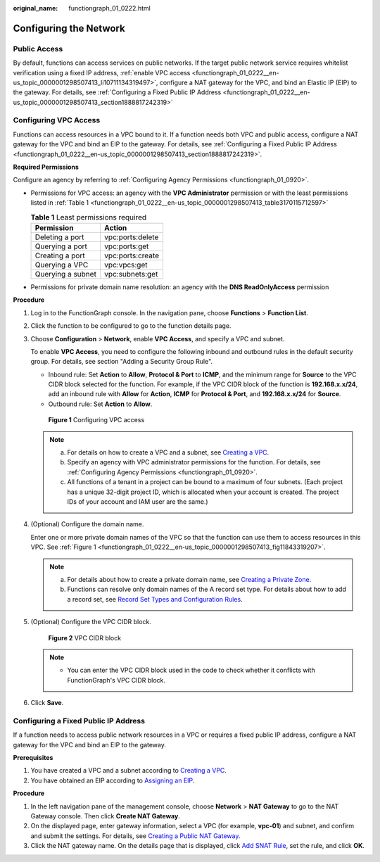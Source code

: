 :original_name: functiongraph_01_0222.html

.. _functiongraph_01_0222:

Configuring the Network
=======================

Public Access
-------------

By default, functions can access services on public networks. If the target public network service requires whitelist verification using a fixed IP address, :ref:`enable VPC access <functiongraph_01_0222__en-us_topic_0000001298507413_li10711134319497>`, configure a NAT gateway for the VPC, and bind an Elastic IP (EIP) to the gateway. For details, see :ref:`Configuring a Fixed Public IP Address <functiongraph_01_0222__en-us_topic_0000001298507413_section1888817242319>`

Configuring VPC Access
----------------------

Functions can access resources in a VPC bound to it. If a function needs both VPC and public access, configure a NAT gateway for the VPC and bind an EIP to the gateway. For details, see :ref:`Configuring a Fixed Public IP Address <functiongraph_01_0222__en-us_topic_0000001298507413_section1888817242319>`.

**Required Permissions**

Configure an agency by referring to :ref:`Configuring Agency Permissions <functiongraph_01_0920>`.

-  Permissions for VPC access: an agency with the **VPC Administrator** permission or with the least permissions listed in :ref:`Table 1 <functiongraph_01_0222__en-us_topic_0000001298507413_table3170115712597>`

   .. _functiongraph_01_0222__en-us_topic_0000001298507413_table3170115712597:

   .. table:: **Table 1** Least permissions required

      ================= ================
      Permission        Action
      ================= ================
      Deleting a port   vpc:ports:delete
      Querying a port   vpc:ports:get
      Creating a port   vpc:ports:create
      Querying a VPC    vpc:vpcs:get
      Querying a subnet vpc:subnets:get
      ================= ================

-  Permissions for private domain name resolution: an agency with the **DNS ReadOnlyAccess** permission

**Procedure**

#. Log in to the FunctionGraph console. In the navigation pane, choose **Functions** > **Function List**.

#. Click the function to be configured to go to the function details page.

#. .. _functiongraph_01_0222__en-us_topic_0000001298507413_li10711134319497:

   Choose **Configuration** > **Network**, enable **VPC Access**, and specify a VPC and subnet.

   To enable **VPC Access**, you need to configure the following inbound and outbound rules in the default security group. For details, see section "Adding a Security Group Rule".

   -  Inbound rule: Set **Action** to **Allow**, **Protocol & Port** to **ICMP**, and the minimum range for **Source** to the VPC CIDR block selected for the function. For example, if the VPC CIDR block of the function is **192.168.\ x.x/24**, add an inbound rule with **Allow** for **Action**, **ICMP** for **Protocol & Port**, and **192.168.\ x.x/24** for **Source**.
   -  Outbound rule: Set **Action** to **Allow**.

   .. _functiongraph_01_0222__en-us_topic_0000001298507413_fig11843319207:

   .. figure:: /_static/images/en-us_image_0000001630849458.png
      :alt: **Figure 1** Configuring VPC access

      **Figure 1** Configuring VPC access

   .. note::

      a. For details on how to create a VPC and a subnet, see `Creating a VPC <https://docs.otc.t-systems.com/virtual-private-cloud/umn/vpc_and_subnet/vpc/creating_a_vpc.html#en-us-topic-0013935842>`__.
      b. Specify an agency with VPC administrator permissions for the function. For details, see :ref:`Configuring Agency Permissions <functiongraph_01_0920>`.
      c. All functions of a tenant in a project can be bound to a maximum of four subnets. (Each project has a unique 32-digit project ID, which is allocated when your account is created. The project IDs of your account and IAM user are the same.)

#. .. _functiongraph_01_0222__en-us_topic_0000001298507413_li19413205719162:

   (Optional) Configure the domain name.

   Enter one or more private domain names of the VPC so that the function can use them to access resources in this VPC. See :ref:`Figure 1 <functiongraph_01_0222__en-us_topic_0000001298507413_fig11843319207>`.

   .. note::

      a. For details about how to create a private domain name, see `Creating a Private Zone <https://docs.otc.t-systems.com/domain-name-service/umn/private_zones/creating_a_private_zone.html#en-us-topic-0057773658>`__.
      b. Functions can resolve only domain names of the A record set type. For details about how to add a record set, see `Record Set Types and Configuration Rules <https://docs.otc.t-systems.com/domain-name-service/umn/record_sets/adding_record_sets/record_set_types_and_configuration_rules.html#dns-usermanual-0601>`__.

#. (Optional) Configure the VPC CIDR block.

   .. _functiongraph_01_0222__en-us_topic_0000001298507413_fig5838194095016:

   .. figure:: /_static/images/en-us_image_0000002223713009.png
      :alt: **Figure 2** VPC CIDR block

      **Figure 2** VPC CIDR block

   .. note::

      -  You can enter the VPC CIDR block used in the code to check whether it conflicts with FunctionGraph's VPC CIDR block.

#. Click **Save**.

.. _functiongraph_01_0222__en-us_topic_0000001298507413_section1888817242319:

Configuring a Fixed Public IP Address
-------------------------------------

If a function needs to access public network resources in a VPC or requires a fixed public IP address, configure a NAT gateway for the VPC and bind an EIP to the gateway.

**Prerequisites**

#. You have created a VPC and a subnet according to `Creating a VPC <https://docs.otc.t-systems.com/virtual-private-cloud/umn/vpc_and_subnet/vpc/creating_a_vpc.html#en-us-topic-0013935842>`__.
#. You have obtained an EIP according to `Assigning an EIP <https://docs.otc.t-systems.com/elastic-ip/umn/elastic_ip/assigning_an_eip_and_binding_it_to_an_ecs.html>`__.

**Procedure**

#. In the left navigation pane of the management console, choose **Network** > **NAT Gateway** to go to the NAT Gateway console. Then click **Create NAT Gateway**.
#. On the displayed page, enter gateway information, select a VPC (for example, **vpc-01**) and subnet, and confirm and submit the settings. For details, see `Creating a Public NAT Gateway <https://docs.otc.t-systems.com/nat-gateway/umn/managing_nat_gateways/creating_a_public_nat_gateway.html>`__.
#. Click the NAT gateway name. On the details page that is displayed, click `Add SNAT Rule <https://docs.otc.t-systems.com/nat-gateway/umn/managing_snat_rules/adding_an_snat_rule.html#en-us-topic-0127489529>`__, set the rule, and click **OK**.
